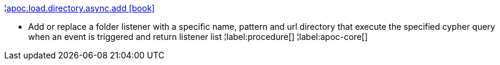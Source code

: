 ¦xref::overview/apoc.load/apoc.load.directory.async.add.adoc[apoc.load.directory.async.add icon:book[]] +

 - Add or replace a folder listener with a specific name, pattern and url directory that execute the specified cypher query when an event is triggered and return listener list
¦label:procedure[]
¦label:apoc-core[]
